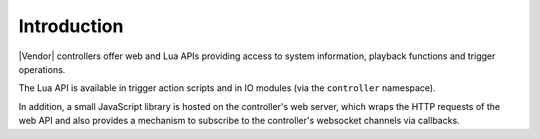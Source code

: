 Introduction
############

|Vendor| controllers offer web and Lua APIs providing access to system information, playback functions and trigger operations.

The Lua API is available in trigger action scripts and in IO modules (via the ``controller`` namespace).

In addition, a small JavaScript library is hosted on the controller's web server, which wraps the HTTP requests of the web API and also provides a mechanism to subscribe to the controller's websocket channels via callbacks.
